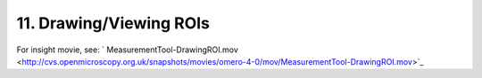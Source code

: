 11. Drawing/Viewing ROIs
~~~~~~~~~~~~~~~~~~~~~~~~

For insight movie, see:
` MeasurementTool-DrawingROI.mov <http://cvs.openmicroscopy.org.uk/snapshots/movies/omero-4-0/mov/MeasurementTool-DrawingROI.mov>`_

+-----------+---------------------------------------------+------------------------------------------------------+
| Insight   | Web                                         |
+===========+=============================================+======================================================+
| **a.**    | Open image and measurement tool             | Currently can only see show ROIs. (see 11b. below)   |
+-----------+---------------------------------------------+------------------------------------------------------+
| **b.**    | Draw some squares, circles and lines        |                                                      |
+-----------+---------------------------------------------+------------------------------------------------------+
| **c.**    | Split the line into two                     |                                                      |
+-----------+---------------------------------------------+------------------------------------------------------+
| **d.**    | Add text to shape                           |                                                      |
+-----------+---------------------------------------------+------------------------------------------------------+
| **e.**    | Save (close image and re-open to confirm)   |                                                      |
+-----------+---------------------------------------------+------------------------------------------------------+
